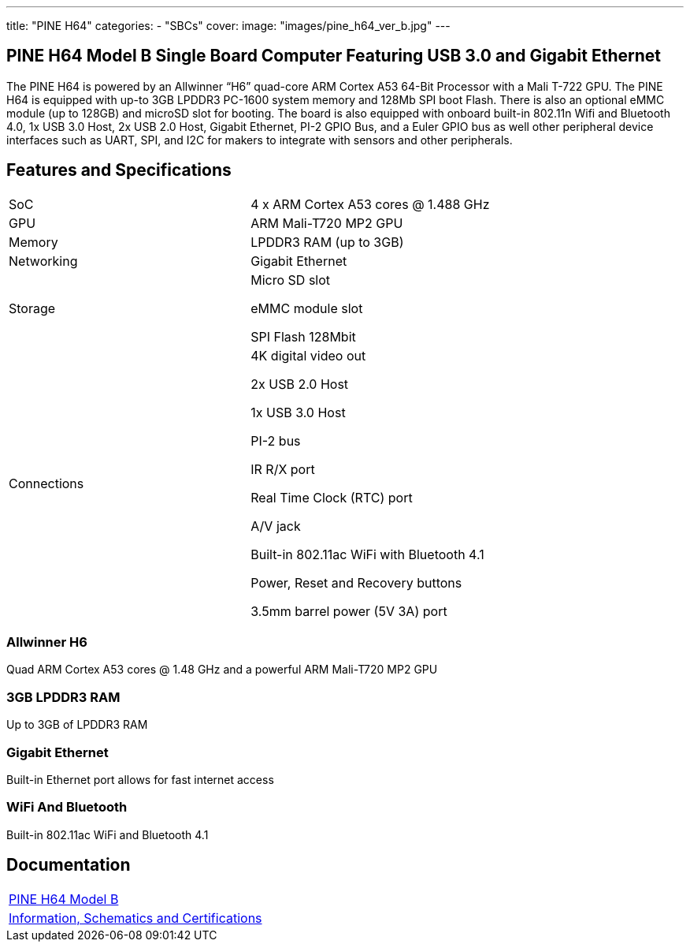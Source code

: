 ---
title: "PINE H64"
categories: 
  - "SBCs"
cover: 
  image: "images/pine_h64_ver_b.jpg"
---

== PINE H64 Model B Single Board Computer Featuring USB 3.0 and Gigabit Ethernet

The PINE H64 is powered by an Allwinner “H6” quad-core ARM Cortex A53 64-Bit Processor with a Mali T-722 GPU. The PINE H64 is equipped with up-to 3GB LPDDR3 PC-1600 system memory and 128Mb SPI boot Flash. There is also an optional eMMC module (up to 128GB) and microSD slot for booting. The board is also equipped with onboard built-in 802.11n Wifi and Bluetooth 4.0, 1x USB 3.0 Host, 2x USB 2.0 Host, Gigabit Ethernet, PI-2 GPIO Bus, and a Euler GPIO bus as well other peripheral device interfaces such as UART, SPI, and I2C for makers to integrate with sensors and other peripherals.

== Features and Specifications

[cols="1,1"]
|===
| SoC
| 4 x ARM Cortex A53 cores @ 1.488 GHz

| GPU
| ARM Mali-T720 MP2 GPU

| Memory
| LPDDR3 RAM (up to 3GB)

| Networking
| Gigabit Ethernet

| Storage
| Micro SD slot

eMMC module slot

SPI Flash 128Mbit

| Connections
| 4K digital video out

2x USB 2.0 Host

1x USB 3.0 Host

PI-2 bus

IR R/X port

Real Time Clock (RTC) port

A/V jack

Built-in 802.11ac WiFi with Bluetooth 4.1

Power, Reset and Recovery buttons

3.5mm barrel power (5V 3A) port

|===


=== Allwinner H6
Quad ARM Cortex A53 cores @ 1.48 GHz and a powerful ARM Mali-T720 MP2 GPU

=== 3GB LPDDR3 RAM
Up to 3GB of LPDDR3 RAM

=== Gigabit Ethernet
Built-in Ethernet port allows for fast internet access

=== WiFi And Bluetooth
Built-in 802.11ac WiFi and Bluetooth 4.1

== Documentation

[cols="1"]
|===

| link:/documentation/PINE_H64_Model_B/[PINE H64 Model B]

| link:/documentation/PINE_H64_Model_B/Further_information/Information_Schematics_and_Certifications/[Information, Schematics and Certifications]
|===